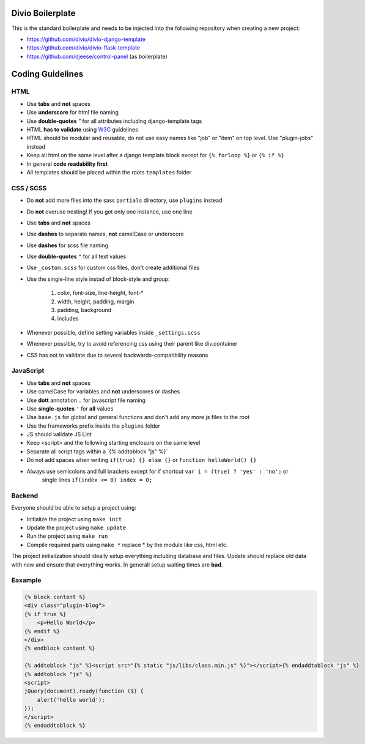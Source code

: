 =================
Divio Boilerplate
=================

This is the standard boilerplate and needs to be injected into the following repository when
creating a new project:

* https://github.com/divio/divio-django-template
* https://github.com/divio/divio-flask-template
* https://github.com/djeese/control-panel (as boilerplate)


=================
Coding Guidelines
=================

HTML
----

* Use **tabs** and **not** spaces
* Use **underscore** for html file naming
* Use **double-quotes** `"` for all attributes including django-template tags
* HTML **has to validate** using `W3C <http://www.w3.org/2001/sw/BestPractices/>`_ guidelines
* HTML should be modular and reusable, do not use easy names like "job" or "item" on top level. Use "plugin-jobs" instead
* Keep all html on the same level after a django template block except for ``{% forloop %}`` or ``{% if %}``
* In general **code readability first**
* All templates should be placed within the roots ``templates`` folder


CSS / SCSS
----------

* Do **not** add more files into the sass ``partials`` directory, use ``plugins`` instead
* Do **not** overuse nesting! If you got only one instance, use one line
* Use **tabs** and **not** spaces
* Use **dashes** to separate names, **not** camelCase or underscore
* Use **dashes** for scss file naming
* Use **double-quotes** ``"`` for all text values
* Use ``_custom.scss`` for custom css files, don't create additional files
* Use the single-line style instad of block-style and group:

    #. color, font-size, line-height, font-*
    #. width, height, padding, margin
    #. padding, background
    #. includes

* Whenever possible, define setting variables inside ``_settings.scss``
* Whenever possible, try to avoid referencing css using their parent like div.container
* CSS has not to validate due to several backwards-compatibility reasons

JavaScript
----------

* Use **tabs** and **not** spaces
* Use camelCase for variables and **not** underscores or dashes
* Use **dott** annotation ``.`` for javascript file naming
* Use **single-quotes** ``'`` for **all** values
* Use ``base.js`` for global and general functions and don't add any more js files to the root
* Use the frameworks prefix inside the ``plugins`` folder
* JS should validate JS Lint
* Keep <script> and the following starting enclosure on the same level
* Separate all script tags within a ´{% addtoblock "js" %}´
* Do not add spaces when writing ``if(true) {} else {}`` or ``function helloWorld() {}``
* Always use semicolons and full brackets except for if shortcut ``var i = (true) ? 'yes' : 'no';`` or
    single lines ``if(index <= 0) index = 0;``

Backend
-------

Everyone should be able to setup a project using:

* Initialize the project using ``make init``
* Update the project using ``make update``
* Run the project using ``make run``
* Compile required parts using ``make *`` replace * by the module like css, html etc.

The project initialization should ideally setup everything including database and files.
Update should replace old data with new and ensure that everything works. In generall setup
waiting times are **bad**.


Eaxample
--------

.. code:: html

    {% block content %}
    <div class="plugin-blog">
    {% if true %}
        <p>Hello World</p>
    {% endif %}
    </div>
    {% endblock content %}

    {% addtoblock "js" %}<script src="{% static "js/libs/class.min.js" %}"></script>{% endaddtoblock "js" %}
    {% addtoblock "js" %}
    <script>
    jQuery(document).ready(function ($) {
        alert('hello world');
    });
    </script>
    {% endaddtoblock %}